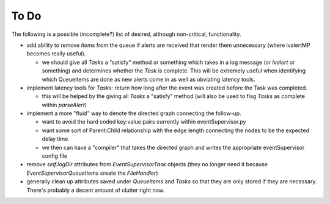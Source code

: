 ==================================================
To Do
==================================================

The following is a possible (incomplete?) list of desired, although non-critical, functionality. 

- add ability to remove *Items* from the queue if alerts are received that render them unnecessary (where lvalertMP becomes really useful).

  - we should give all *Tasks* a "satisfy" method or something which takes in a log message (or *lvalert* or something) and determines whether the *Task* is complete. This will be extremely useful when identifying which QueueItems are done as new alerts come in as well as obviating latency tools.

- implement latency tools for *Tasks*: return how long after the event was created before the Task was completed.

  - this will be helped by the giving all *Tasks* a "satisfy" method (will also be used to flag *Tasks* as complete within *parseAlert*)

- implement a more "fluid" way to denote the directed graph connecting the follow-up.

  - want to avoid the hard coded key:value pairs currently within eventSupervisor.py
  - want some sort of Parent:Child relationship with the edge length connecting the nodes to be the expected delay time
  - we then can have a "compiler" that takes the directed graph and writes the appropriate eventSupervisor config file

- remove *self.logDir* attributes from *EventSupervisorTask* objects (they no longer need it because *EventSupervisorQueueItems* create the *FileHandler*)
- generally clean up attributes saved under *QueueItems* and *Tasks* so that they are only stored if they are necessary. There's probably a decent amount of clutter right now.
